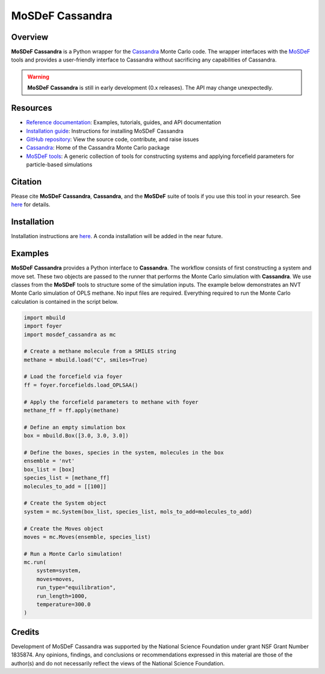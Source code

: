 
MoSDeF Cassandra
================ 
|Citing|
|License|
|CodeCov|
|Azure|

.. |Citing| image:: https://img.shields.io/badge/cite-mosdef__cassandra-blue
   :target: https://mosdef-cassandra.readthedocs.io/en/latest/reference/citing.html
.. |Codecov| image:: https://codecov.io/gh/MaginnGroup/mosdef_cassandra/branch/master/graph/badge.svg
.. |Azure| image:: https://dev.azure.com/MaginnGroup/mosdef_cassandra/_apis/build/status/MaginnGroup.mosdef_cassandra?branchName=master
.. |License| image:: https://img.shields.io/github/license/maginngroup/mosdef_cassandra

Overview
~~~~~~~~

**MoSDeF Cassandra** is a Python wrapper for the `Cassandra <https://cassandra.nd.edu>`_ Monte Carlo code.
The wrapper interfaces with the `MoSDeF <https://mosdef.org>`_ tools and provides a user-friendly
interface to Cassandra without sacrificing any capabilities of Cassandra.

.. warning::
  **MoSDeF Cassandra** is still in early development (0.x releases). The API may
  change unexpectedly.

Resources
~~~~~~~~~

* `Reference documentation <https://mosdef-cassandra.readthedocs.io>`_: Examples, tutorials, guides, and API documentation
* `Installation guide <https://mosdef-cassandra.readthedocs.io/en/latest/getting_started/install.html>`_: Instructions for installing MoSDeF Cassandra
* `GitHub repository <https://github.com/MaginnGroup/mosdef_cassandra>`_: View the source code, contribute, and raise issues
* `Cassandra <https://cassandra.nd.edu>`_: Home of the Cassandra Monte Carlo package
* `MoSDeF tools <https://mosdef.org>`_: A generic collection of tools for constructing systems and applying forcefield parameters for particle-based simulations

Citation
~~~~~~~~

Please cite **MoSDeF Cassandra**, **Cassandra**, and the **MoSDeF** suite of
tools if you use this tool in your research. See `here <https://mosdef-cassandra.readthedocs.io/en/latest/reference/citing.html>`_ for details.

Installation
~~~~~~~~~~~~

Installation instructions are `here <https://mosdef-cassandra.readthedocs.io/en/latest/getting_started/install.html>`_. A conda installation will
be added in the near future.

Examples
~~~~~~~~

**MoSDeF Cassandra** provides a Python interface to **Cassandra**. The workflow
consists of first constructing a system and move set. These two objects are
passed to the runner that performs the Monte Carlo simulation with
**Cassandra**. We use classes from the **MoSDeF** tools to structure some of the
simulation inputs. The example below demonstrates an NVT Monte Carlo simulation
of OPLS methane. No input files are required. Everything required to run the
Monte Carlo calculation is contained in the script below.

.. code-block:: python

  import mbuild
  import foyer
  import mosdef_cassandra as mc

  # Create a methane molecule from a SMILES string
  methane = mbuild.load("C", smiles=True)

  # Load the forcefield via foyer
  ff = foyer.forcefields.load_OPLSAA()

  # Apply the forcefield parameters to methane with foyer
  methane_ff = ff.apply(methane)

  # Define an empty simulation box
  box = mbuild.Box([3.0, 3.0, 3.0])

  # Define the boxes, species in the system, molecules in the box
  ensemble = 'nvt'
  box_list = [box]
  species_list = [methane_ff]
  molecules_to_add = [[100]]

  # Create the System object
  system = mc.System(box_list, species_list, mols_to_add=molecules_to_add)

  # Create the Moves object
  moves = mc.Moves(ensemble, species_list)

  # Run a Monte Carlo simulation!
  mc.run(
      system=system,
      moves=moves,
      run_type="equilibration",
      run_length=1000,
      temperature=300.0
  )

Credits
~~~~~~~

Development of MoSDeF Cassandra was supported by the National Science Foundation
under grant NSF Grant Number 1835874. Any opinions, findings, and conclusions or
recommendations expressed in this material are those of the author(s) and do
not necessarily reflect the views of the National Science Foundation.


